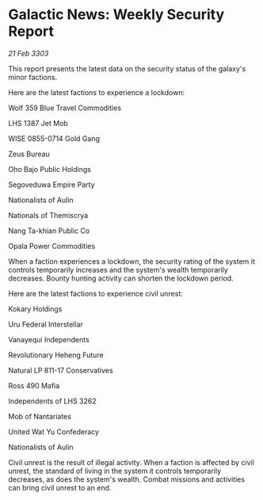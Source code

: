 * Galactic News: Weekly Security Report

/21 Feb 3303/

This report presents the latest data on the security status of the galaxy's minor factions. 

Here are the latest factions to experience a lockdown: 

Wolf 359 Blue Travel Commodities 

LHS 1387 Jet Mob 

WISE 0855-0714 Gold Gang 

Zeus Bureau 

Oho Bajo Public Holdings 

Segoveduwa Empire Party 

Nationalists of Aulin 

Nationals of Themiscrya 

Nang Ta-khian Public Co 

Opala Power Commodities 

When a faction experiences a lockdown, the security rating of the system it controls temporarily increases and the system's wealth temporarily decreases. Bounty hunting activity can shorten the lockdown period. 

Here are the latest factions to experience civil unrest: 

Kokary Holdings	 

Uru Federal Interstellar 

Vanayequi Independents 

Revolutionary Heheng Future 

Natural LP 811-17 Conservatives 

Ross 490 Mafia 

Independents of LHS 3262 

Mob of Nantariates 

United Wat Yu Confederacy 

Nationalists of Aulin 

Civil unrest is the result of illegal activity. When a faction is affected by civil unrest, the standard of living in the system it controls temporarily decreases, as does the system's wealth. Combat missions and activities can bring civil unrest to an end.